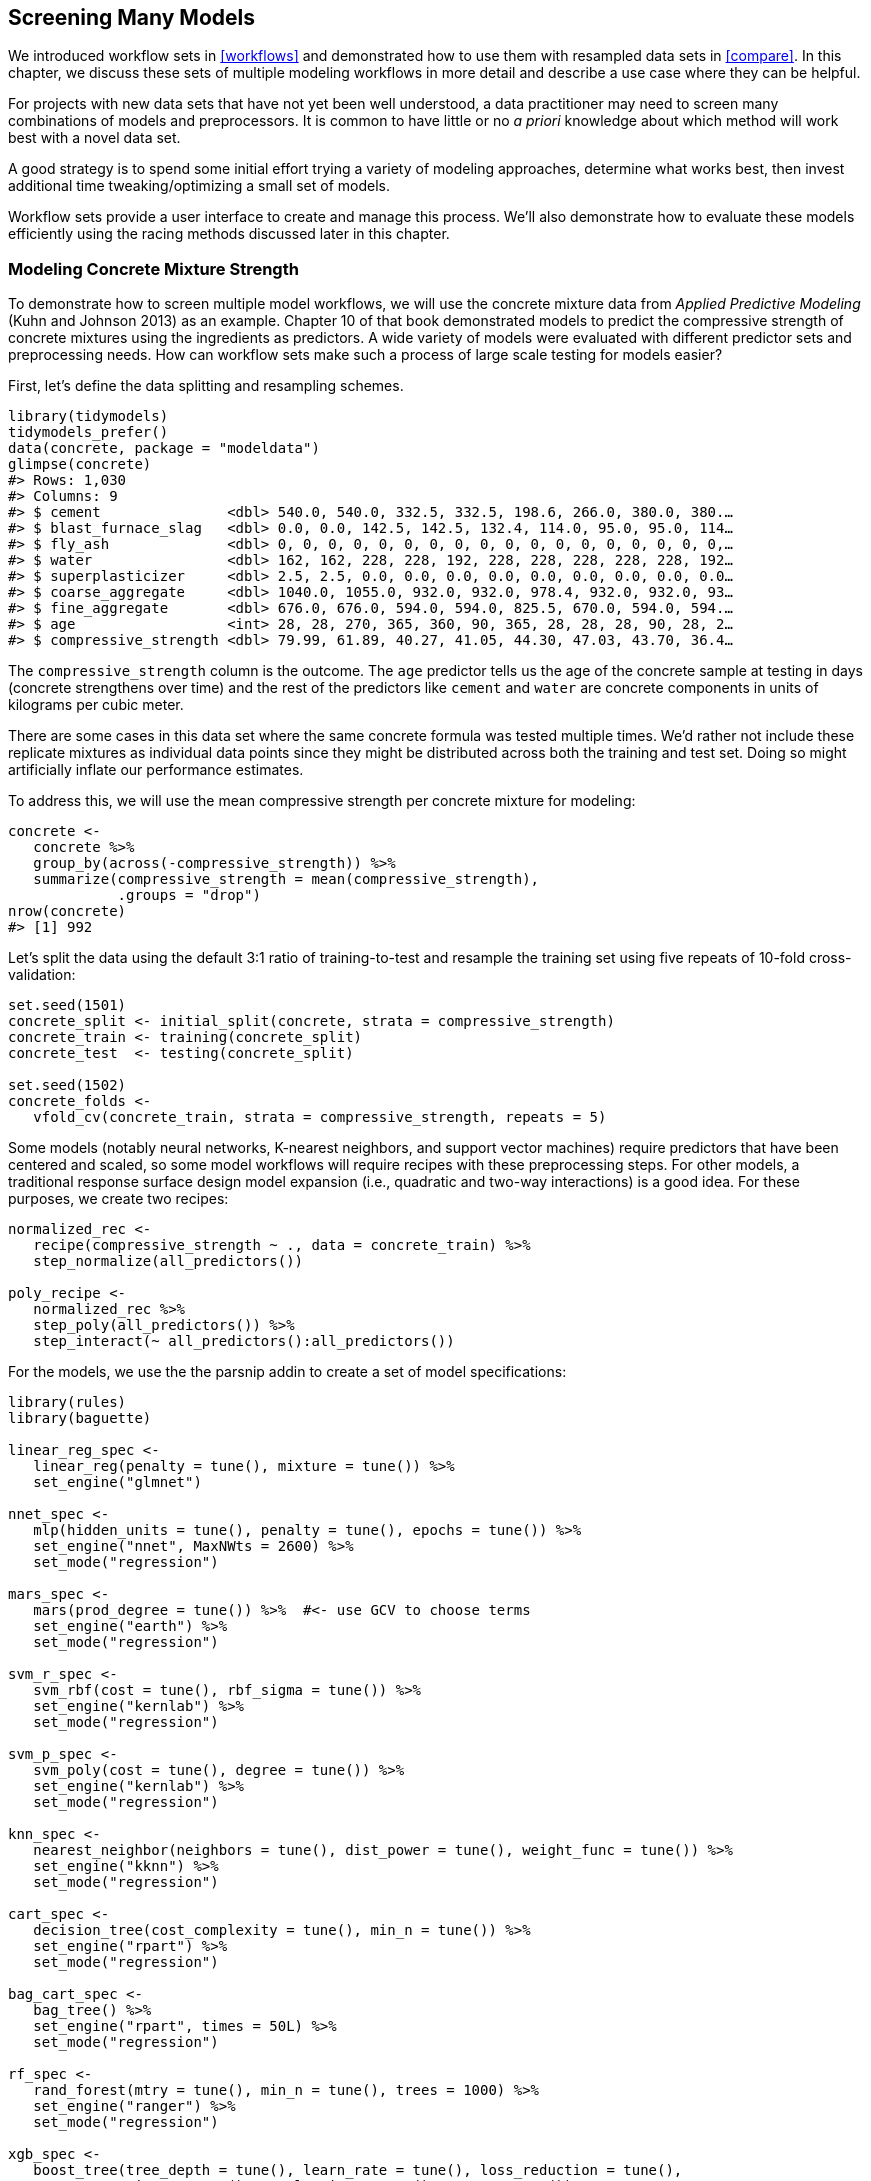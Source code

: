 [[workflow-sets]]
== Screening Many Models

We introduced workflow sets in <<workflows>> and demonstrated how to use them with resampled data sets in <<compare>>. In this chapter, we discuss these sets of multiple modeling workflows in more detail and describe a use case where they can be helpful.

For projects with new data sets that have not yet been well understood, a data practitioner may need to screen many combinations of models and preprocessors. It is common to have little or no _a priori_ knowledge about which method will work best with a novel data set.

A good strategy is to spend some initial effort trying a variety of modeling approaches, determine what works best, then invest additional time tweaking/optimizing a small set of models.

Workflow sets provide a user interface to create and manage this process. We’ll also demonstrate how to evaluate these models efficiently using the racing methods discussed later in this chapter.

=== Modeling Concrete Mixture Strength

To demonstrate how to screen multiple model workflows, we will use the concrete mixture data from _Applied Predictive Modeling_ (Kuhn and Johnson 2013) as an example. Chapter 10 of that book demonstrated models to predict the compressive strength of concrete mixtures using the ingredients as predictors. A wide variety of models were evaluated with different predictor sets and preprocessing needs. How can workflow sets make such a process of large scale testing for models easier?

First, let’s define the data splitting and resampling schemes.

[source,r]
----
library(tidymodels)
tidymodels_prefer()
data(concrete, package = "modeldata")
glimpse(concrete)
#> Rows: 1,030
#> Columns: 9
#> $ cement               <dbl> 540.0, 540.0, 332.5, 332.5, 198.6, 266.0, 380.0, 380.…
#> $ blast_furnace_slag   <dbl> 0.0, 0.0, 142.5, 142.5, 132.4, 114.0, 95.0, 95.0, 114…
#> $ fly_ash              <dbl> 0, 0, 0, 0, 0, 0, 0, 0, 0, 0, 0, 0, 0, 0, 0, 0, 0, 0,…
#> $ water                <dbl> 162, 162, 228, 228, 192, 228, 228, 228, 228, 228, 192…
#> $ superplasticizer     <dbl> 2.5, 2.5, 0.0, 0.0, 0.0, 0.0, 0.0, 0.0, 0.0, 0.0, 0.0…
#> $ coarse_aggregate     <dbl> 1040.0, 1055.0, 932.0, 932.0, 978.4, 932.0, 932.0, 93…
#> $ fine_aggregate       <dbl> 676.0, 676.0, 594.0, 594.0, 825.5, 670.0, 594.0, 594.…
#> $ age                  <int> 28, 28, 270, 365, 360, 90, 365, 28, 28, 28, 90, 28, 2…
#> $ compressive_strength <dbl> 79.99, 61.89, 40.27, 41.05, 44.30, 47.03, 43.70, 36.4…
----

The `compressive_strength` column is the outcome. The `age` predictor tells us the age of the concrete sample at testing in days (concrete strengthens over time) and the rest of the predictors like `cement` and `water` are concrete components in units of kilograms per cubic meter.

There are some cases in this data set where the same concrete formula was tested multiple times. We’d rather not include these replicate mixtures as individual data points since they might be distributed across both the training and test set. Doing so might artificially inflate our performance estimates.

To address this, we will use the mean compressive strength per concrete mixture for modeling:

[source,r]
----
concrete <- 
   concrete %>% 
   group_by(across(-compressive_strength)) %>% 
   summarize(compressive_strength = mean(compressive_strength),
             .groups = "drop")
nrow(concrete)
#> [1] 992
----

Let’s split the data using the default 3:1 ratio of training-to-test and resample the training set using five repeats of 10-fold cross-validation:

[source,r]
----
set.seed(1501)
concrete_split <- initial_split(concrete, strata = compressive_strength)
concrete_train <- training(concrete_split)
concrete_test  <- testing(concrete_split)

set.seed(1502)
concrete_folds <- 
   vfold_cv(concrete_train, strata = compressive_strength, repeats = 5)
----

Some models (notably neural networks, K-nearest neighbors, and support vector machines) require predictors that have been centered and scaled, so some model workflows will require recipes with these preprocessing steps. For other models, a traditional response surface design model expansion (i.e., quadratic and two-way interactions) is a good idea. For these purposes, we create two recipes:

[source,r]
----
normalized_rec <- 
   recipe(compressive_strength ~ ., data = concrete_train) %>% 
   step_normalize(all_predictors()) 

poly_recipe <- 
   normalized_rec %>% 
   step_poly(all_predictors()) %>% 
   step_interact(~ all_predictors():all_predictors())
----

For the models, we use the the [.pkg]#parsnip# addin to create a set of model specifications:

[source,r]
----
library(rules)
library(baguette)

linear_reg_spec <- 
   linear_reg(penalty = tune(), mixture = tune()) %>% 
   set_engine("glmnet")

nnet_spec <- 
   mlp(hidden_units = tune(), penalty = tune(), epochs = tune()) %>% 
   set_engine("nnet", MaxNWts = 2600) %>% 
   set_mode("regression")

mars_spec <- 
   mars(prod_degree = tune()) %>%  #<- use GCV to choose terms
   set_engine("earth") %>% 
   set_mode("regression")

svm_r_spec <- 
   svm_rbf(cost = tune(), rbf_sigma = tune()) %>% 
   set_engine("kernlab") %>% 
   set_mode("regression")

svm_p_spec <- 
   svm_poly(cost = tune(), degree = tune()) %>% 
   set_engine("kernlab") %>% 
   set_mode("regression")

knn_spec <- 
   nearest_neighbor(neighbors = tune(), dist_power = tune(), weight_func = tune()) %>% 
   set_engine("kknn") %>% 
   set_mode("regression")

cart_spec <- 
   decision_tree(cost_complexity = tune(), min_n = tune()) %>% 
   set_engine("rpart") %>% 
   set_mode("regression")

bag_cart_spec <- 
   bag_tree() %>% 
   set_engine("rpart", times = 50L) %>% 
   set_mode("regression")

rf_spec <- 
   rand_forest(mtry = tune(), min_n = tune(), trees = 1000) %>% 
   set_engine("ranger") %>% 
   set_mode("regression")

xgb_spec <- 
   boost_tree(tree_depth = tune(), learn_rate = tune(), loss_reduction = tune(), 
              min_n = tune(), sample_size = tune(), trees = tune()) %>% 
   set_engine("xgboost") %>% 
   set_mode("regression")

cubist_spec <- 
   cubist_rules(committees = tune(), neighbors = tune()) %>% 
   set_engine("Cubist") 
----

The analysis in Kuhn and Johnson (2013) specifies that the neural network should have up to 27 hidden units in the layer. The `extract_parameter_set_dials()` function extracts the parameter set which we modify to have the correct parameter range:

[source,r]
----
nnet_param <- 
   nnet_spec %>% 
   extract_parameter_set_dials() %>% 
   update(hidden_units = hidden_units(c(1, 27)))
----

How can we match these models to their recipes, tune them, then evaluate their performance efficiently? A workflow set offers a solution.

=== Creating the Workflow Set

Workflow sets take named lists of preprocessors and model specifications and combine them into an object containing multiple workflows. There are three possible kinds of preprocessors:

* A standard R formula
* A recipe object (prior to estimation/prepping)
* A [.pkg]#dplyr#-style selector to choose the outcome and predictors

As a first workflow set example, let’s combine the recipe that only standardizes the predictors to the nonlinear models that require that the predictors be in the same units:

[source,r]
----
normalized <- 
   workflow_set(
      preproc = list(normalized = normalized_rec), 
      models = list(SVM_radial = svm_r_spec, SVM_poly = svm_p_spec, 
                    KNN = knn_spec, neural_network = nnet_spec)
   )
normalized
#> # A workflow set/tibble: 4 × 4
#>   wflow_id                  info             option    result    
#>   <chr>                     <list>           <list>    <list>    
#> 1 normalized_SVM_radial     <tibble [1 × 4]> <opts[0]> <list [0]>
#> 2 normalized_SVM_poly       <tibble [1 × 4]> <opts[0]> <list [0]>
#> 3 normalized_KNN            <tibble [1 × 4]> <opts[0]> <list [0]>
#> 4 normalized_neural_network <tibble [1 × 4]> <opts[0]> <list [0]>
----

Since there is only a single preprocessor, this function creates a set of workflows with this value. If the preprocessor contained more than one entry, the function would create all combinations of preprocessors and models.

The `wflow_id` column is automatically created but can be modified using a call to `mutate()`. The `info` column contains a tibble with some identifiers and the workflow object. The workflow can be extracted:

[source,r]
----
normalized %>% extract_workflow(id = "normalized_KNN")
#> ══ Workflow ═════════════════════════════════════════════════════════════════════════
#> Preprocessor: Recipe
#> Model: nearest_neighbor()
#> 
#> ── Preprocessor ─────────────────────────────────────────────────────────────────────
#> 1 Recipe Step
#> 
#> • step_normalize()
#> 
#> ── Model ────────────────────────────────────────────────────────────────────────────
#> K-Nearest Neighbor Model Specification (regression)
#> 
#> Main Arguments:
#>   neighbors = tune()
#>   weight_func = tune()
#>   dist_power = tune()
#> 
#> Computational engine: kknn
----

The `option` column is a placeholder for any arguments to use when we evaluate the workflow. For example, to add the neural network parameter object:

[source,r]
----
normalized <- 
   normalized %>% 
   option_add(param_info = nnet_param, id = "normalized_neural_network")
normalized
#> # A workflow set/tibble: 4 × 4
#>   wflow_id                  info             option    result    
#>   <chr>                     <list>           <list>    <list>    
#> 1 normalized_SVM_radial     <tibble [1 × 4]> <opts[0]> <list [0]>
#> 2 normalized_SVM_poly       <tibble [1 × 4]> <opts[0]> <list [0]>
#> 3 normalized_KNN            <tibble [1 × 4]> <opts[0]> <list [0]>
#> 4 normalized_neural_network <tibble [1 × 4]> <opts[1]> <list [0]>
----

When a function from the [.pkg]#tune# or [.pkg]#finetune# package is used to tune (or resample) the workflow, this argument will be used.

The `result` column is a placeholder for the output of the tuning or resampling functions.

For the other nonlinear models, let’s create another workflow set that uses [.pkg]#dplyr# selectors for the outcome and predictors:

[source,r]
----
model_vars <- 
   workflow_variables(outcomes = compressive_strength, 
                      predictors = everything())

no_pre_proc <- 
   workflow_set(
      preproc = list(simple = model_vars), 
      models = list(MARS = mars_spec, CART = cart_spec, CART_bagged = bag_cart_spec,
                    RF = rf_spec, boosting = xgb_spec, Cubist = cubist_spec)
   )
no_pre_proc
#> # A workflow set/tibble: 6 × 4
#>   wflow_id           info             option    result    
#>   <chr>              <list>           <list>    <list>    
#> 1 simple_MARS        <tibble [1 × 4]> <opts[0]> <list [0]>
#> 2 simple_CART        <tibble [1 × 4]> <opts[0]> <list [0]>
#> 3 simple_CART_bagged <tibble [1 × 4]> <opts[0]> <list [0]>
#> 4 simple_RF          <tibble [1 × 4]> <opts[0]> <list [0]>
#> 5 simple_boosting    <tibble [1 × 4]> <opts[0]> <list [0]>
#> 6 simple_Cubist      <tibble [1 × 4]> <opts[0]> <list [0]>
----

Finally, the set that uses nonlinear terms and interactions with the appropriate models are assembled:

[source,r]
----
with_features <- 
   workflow_set(
      preproc = list(full_quad = poly_recipe), 
      models = list(linear_reg = linear_reg_spec, KNN = knn_spec)
   )
----

These objects are tibbles with the extra class of `workflow_set`. Row binding does not affect the state of the sets and the result is itself a workflow set:

[source,r]
----
all_workflows <- 
   bind_rows(no_pre_proc, normalized, with_features) %>% 
   # Make the workflow ID's a little more simple: 
   mutate(wflow_id = gsub("(simple_)|(normalized_)", "", wflow_id))
all_workflows
#> # A workflow set/tibble: 12 × 4
#>   wflow_id    info             option    result    
#>   <chr>       <list>           <list>    <list>    
#> 1 MARS        <tibble [1 × 4]> <opts[0]> <list [0]>
#> 2 CART        <tibble [1 × 4]> <opts[0]> <list [0]>
#> 3 CART_bagged <tibble [1 × 4]> <opts[0]> <list [0]>
#> 4 RF          <tibble [1 × 4]> <opts[0]> <list [0]>
#> 5 boosting    <tibble [1 × 4]> <opts[0]> <list [0]>
#> 6 Cubist      <tibble [1 × 4]> <opts[0]> <list [0]>
#> # … with 6 more rows
----

=== Tuning and Evaluating the Models

Almost all of the members of `all_workflows` contain tuning parameters. In order to evaluate their performance, we can use the standard tuning or resampling functions (e.g., `tune_grid()` and so on). The `workflow_map()` function will apply the same function to all of the workflows in the set; the default is `tune_grid()`.

For this example, grid search is applied to each workflow using up to 25 different parameter candidates. There are a set of common options to use with each execution of `tune_grid()`. For example, in the following code we will use the same resampling and control objects for each workflow, along with a grid size of 25. The `workflow_map()` function has an additional argument called `seed` that is used to ensure that each execution of `tune_grid()` consumes the same random numbers.

[source,r]
----
grid_ctrl <-
   control_grid(
      save_pred = TRUE,
      parallel_over = "everything",
      save_workflow = TRUE
   )

grid_results <-
   all_workflows %>%
   workflow_map(
      seed = 1503,
      resamples = concrete_folds,
      grid = 25,
      control = grid_ctrl
   )
----

The results show that the `option` and `result` columns have been updated:

[source,r]
----
grid_ctrl <-
   control_grid(
      save_pred = TRUE,
      parallel_over = "everything",
      save_workflow = TRUE
   )

full_results_time <- 
   system.time(
      grid_results <- 
         all_workflows %>% 
         workflow_map(seed = 1503, resamples = concrete_folds, grid = 25, 
                      control = grid_ctrl, verbose = TRUE)
   )
#> i  1 of 12 tuning:     MARS
#> ✓  1 of 12 tuning:     MARS (3s)
#> i  2 of 12 tuning:     CART
#> ✓  2 of 12 tuning:     CART (28.9s)
#> i    No tuning parameters. `fit_resamples()` will be attempted
#> i  3 of 12 resampling: CART_bagged
#> ✓  3 of 12 resampling: CART_bagged (19.5s)
#> i  4 of 12 tuning:     RF
#> i Creating pre-processing data to finalize unknown parameter: mtry
#> ✓  4 of 12 tuning:     RF (1m 11.4s)
#> i  5 of 12 tuning:     boosting
#> ✓  5 of 12 tuning:     boosting (2m 11.1s)
#> i  6 of 12 tuning:     Cubist
#> ✓  6 of 12 tuning:     Cubist (2m 11.5s)
#> i  7 of 12 tuning:     SVM_radial
#> ✓  7 of 12 tuning:     SVM_radial (43.2s)
#> i  8 of 12 tuning:     SVM_poly
#> ✓  8 of 12 tuning:     SVM_poly (8m 18.4s)
#> i  9 of 12 tuning:     KNN
#> ✓  9 of 12 tuning:     KNN (49.3s)
#> i 10 of 12 tuning:     neural_network
#> ✓ 10 of 12 tuning:     neural_network (1m 29.6s)
#> i 11 of 12 tuning:     full_quad_linear_reg
#> ✓ 11 of 12 tuning:     full_quad_linear_reg (1m 3.9s)
#> i 12 of 12 tuning:     full_quad_KNN
#> ✓ 12 of 12 tuning:     full_quad_KNN (3m 32.3s)

num_grid_models <- nrow(collect_metrics(grid_results, summarize = FALSE))
----

What do our `grid_results` look like?

[source,r]
----
grid_results
#> # A workflow set/tibble: 12 × 4
#>   wflow_id    info             option    result   
#>   <chr>       <list>           <list>    <list>   
#> 1 MARS        <tibble [1 × 4]> <opts[3]> <tune[+]>
#> 2 CART        <tibble [1 × 4]> <opts[3]> <tune[+]>
#> 3 CART_bagged <tibble [1 × 4]> <opts[3]> <rsmp[+]>
#> 4 RF          <tibble [1 × 4]> <opts[3]> <tune[+]>
#> 5 boosting    <tibble [1 × 4]> <opts[3]> <tune[+]>
#> 6 Cubist      <tibble [1 × 4]> <opts[3]> <tune[+]>
#> # … with 6 more rows
----

The `option` column now contains all of the options that we used in the `workflow_map()` call. This makes our results reproducible. In the `result` columns, the ```tune[+]`'' and ```rsmp[+]`'' notations mean that the object had no issues. A value such as ```tune[x]`'' occurs if all of the models failed for some reason.

There are a few convenience functions for examining results such as `grid_results`. The `rank_results()` function will order the models by some performance metric. By default, it uses the first metric in the metric set (RMSE in this instance). Let’s `filter()` to only look at RMSE:

[source,r]
----
grid_results %>% 
   rank_results() %>% 
   filter(.metric == "rmse") %>% 
   select(model, .config, rmse = mean, rank)
#> # A tibble: 252 × 4
#>   model      .config                rmse  rank
#>   <chr>      <chr>                 <dbl> <int>
#> 1 boost_tree Preprocessor1_Model04  4.25     1
#> 2 boost_tree Preprocessor1_Model06  4.29     2
#> 3 boost_tree Preprocessor1_Model13  4.31     3
#> 4 boost_tree Preprocessor1_Model14  4.39     4
#> 5 boost_tree Preprocessor1_Model16  4.46     5
#> 6 boost_tree Preprocessor1_Model03  4.47     6
#> # … with 246 more rows
----

Also by default, the function ranks all of the candidate sets; that’s why the same model can show up multiple times in the output. An option, called `select_best`, can be used to rank the models using their best tuning parameter combination.

The `autoplot()` method plots the rankings; it also has a `select_best` argument. The plot in <<workflow-set-ranks>> visualizes the best results for each model and is generated with:

[source,r]
----
autoplot(
   grid_results,
   rank_metric = "rmse",  # <- how to order models
   metric = "rmse",       # <- which metric to visualize
   select_best = TRUE     # <- one point per workflow
) +
   geom_text(aes(y = mean - 1/2, label = wflow_id), angle = 90, hjust = 1) +
   lims(y = c(3.5, 9.5)) +
   theme(legend.position = "none")
----

[[workflow-set-ranks]]
.Estimated RMSE (and approximate confidence intervals) for the best model configuration in each workflow.
image::figures/workflow-set-ranks-1.png

In case you want to see the tuning parameter results for a specific model, like <<workflow-sets-autoplot>>, the `id` argument can take a single value from the `wflow_id` column for which model to plot:

[source,r]
----
autoplot(grid_results, id = "Cubist", metric = "rmse")
----

[[workflow-sets-autoplot]]
.The `autoplot()` results for the Cubist model contained in the workflow set.
image::figures/workflow-sets-autoplot-1.png

There are also methods for `collect_predictions()` and `collect_metrics()`.

The example model screening with our concrete mixture data fits a total of 25,200 models. Using 20 workers in parallel, the estimation process took 0.4 hours to complete.

[[racing-example]]
=== Efficiently Screening Models

One effective method for screening a large set of models efficiently is to use the racing approach described in <<grid-search>>. With a workflow set, we can use the `workflow_map()` function for this racing approach. Recall that after we pipe in our workflow set, the argument we use is the function to apply to the workflows; in this case, we can use a value of `"tune_race_anova"`. We also pass an appropriate control object; otherwise the options would be the same as the code in the previous section.

[source,r]
----
library(finetune)

race_ctrl <-
   control_race(
      save_pred = TRUE,
      parallel_over = "everything",
      save_workflow = TRUE
   )

race_results <-
   all_workflows %>%
   workflow_map(
      "tune_race_anova",
      seed = 1503,
      resamples = concrete_folds,
      grid = 25,
      control = race_ctrl
   )
----

The new object looks very similar, although the elements of the `result` column show a value of `"race[+]"`, indicating a different type of object:

[source,r]
----
race_results
#> # A workflow set/tibble: 12 × 4
#>   wflow_id    info             option    result   
#>   <chr>       <list>           <list>    <list>   
#> 1 MARS        <tibble [1 × 4]> <opts[3]> <race[+]>
#> 2 CART        <tibble [1 × 4]> <opts[3]> <race[+]>
#> 3 CART_bagged <tibble [1 × 4]> <opts[3]> <rsmp[+]>
#> 4 RF          <tibble [1 × 4]> <opts[3]> <race[+]>
#> 5 boosting    <tibble [1 × 4]> <opts[3]> <race[+]>
#> 6 Cubist      <tibble [1 × 4]> <opts[3]> <race[+]>
#> # … with 6 more rows
----

The same helpful functions are available for this object to interrogate the results and, in fact, the basic `autoplot()` method shown in <<workflow-set-racing-ranks>>footnote:[As of February 2022, we see slightly different performance metrics for the neural network when trained using macOS on ARM architecture (Apple M1 chip) compared to Intel architecture.] produces similar trends to <<workflow-sets-autoplot>>. This is produced by:

[source,r]
----
autoplot(
   race_results,
   rank_metric = "rmse",  
   metric = "rmse",       
   select_best = TRUE    
) +
   geom_text(aes(y = mean - 1/2, label = wflow_id), angle = 90, hjust = 1) +
   lims(y = c(3.0, 9.5)) +
   theme(legend.position = "none")
----

[[workflow-set-racing-ranks]]
.Estimated RMSE (and approximate confidence intervals) for the best model configuration in each workflow in the racing results.
image::figures/workflow-set-racing-ranks-1.png

Overall, the racing approach estimated a total of 4,594 models, 18.23% of the full set of 25,200 models in the full grid. As a result, the racing approach was 2.3-fold faster.

Did we get similar results? For both objects, we rank the results, merge them together, and plot them against one another in <<racing-concordance>>.

[source,r]
----
matched_results <- 
   rank_results(race_results, select_best = TRUE) %>% 
   select(wflow_id, .metric, race = mean, config_race = .config) %>% 
   inner_join(
      rank_results(grid_results, select_best = TRUE) %>% 
         select(wflow_id, .metric, complete = mean, 
                config_complete = .config, model),
      by = c("wflow_id", ".metric"),
   ) %>%  
   filter(.metric == "rmse")

library(ggrepel)

matched_results %>% 
   ggplot(aes(x = complete, y = race)) + 
   geom_abline(lty = 3) + 
   geom_point() + 
   geom_text_repel(aes(label = model)) +
   coord_obs_pred() + 
   labs(x = "Complete Grid RMSE", y = "Racing RMSE") 
----

[[racing-concordance]]
.Estimated RMSE for the full grid and racing results.
image::figures/racing-concordance-1.png

While the racing approach selected the same candidate parameters as the complete grid for only 41.67% of the models, the performance metrics of the models selected by racing were nearly equal. The correlation of RMSE values was 0.971 and the rank correlation was 0.951. This indicates that, within a model, there were multiple tuning parameter combinations that had nearly identical results.

=== Finalizing a Model

Similar to what we have shown in previous chapters, the process of choosing the final model and fitting it on the training set is straightforward. The first step is to pick a workflow to finalize. Since the boosted tree model worked well, we’ll extract that from the set, update the parameters with the numerically best settings, and fit to the training set:

[source,r]
----
best_results <- 
   race_results %>% 
   extract_workflow_set_result("boosting") %>% 
   select_best(metric = "rmse")
best_results
#> # A tibble: 1 × 7
#>   trees min_n tree_depth learn_rate loss_reduction sample_size .config              
#>   <int> <int>      <int>      <dbl>          <dbl>       <dbl> <chr>                
#> 1  1957     8          7     0.0756    0.000000145       0.679 Preprocessor1_Model04

boosting_test_results <- 
   race_results %>% 
   extract_workflow("boosting") %>% 
   finalize_workflow(best_results) %>% 
   last_fit(split = concrete_split)
----

We can see the test set metrics results, and visualize the predictions in <<concrete-test-results>>.

[source,r]
----
collect_metrics(boosting_test_results)
#> # A tibble: 2 × 4
#>   .metric .estimator .estimate .config             
#>   <chr>   <chr>          <dbl> <chr>               
#> 1 rmse    standard       3.33  Preprocessor1_Model1
#> 2 rsq     standard       0.956 Preprocessor1_Model1
----

[source,r]
----
boosting_test_results %>% 
   collect_predictions() %>% 
   ggplot(aes(x = compressive_strength, y = .pred)) + 
   geom_abline(color = "gray50", lty = 2) + 
   geom_point(alpha = 0.5) + 
   coord_obs_pred() + 
   labs(x = "observed", y = "predicted")
----

[[concrete-test-results]]
.Observed versus predicted values for the test set.
image::figures/concrete-test-results-1.png

We see here how well the observed and predicted compressive strength for these concrete mixtures align.

[[workflow-sets-summary]]
=== Chapter Summary

Often a data practitioner needs to consider a large number of possible modeling approaches for a task at hand, especially for new data sets and/or when there is little knowledge about what modeling strategy will work best. This chapter illustrated how to use workflow sets to investigate multiple models or feature engineering strategies in such a situation. Racing methods can more efficiently rank models than fitting every candidate model being considered.

